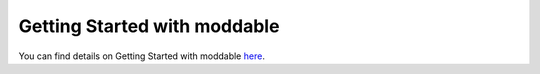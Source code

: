 .. _getting-started-with-moddable:

Getting Started with moddable
=============================

You can find details on Getting Started with moddable 
`here <https://github.com/Moddable-OpenSource/moddable/blob/public/documentation/Moddable%20SDK%20-%20Getting%20Started.md>`_.

